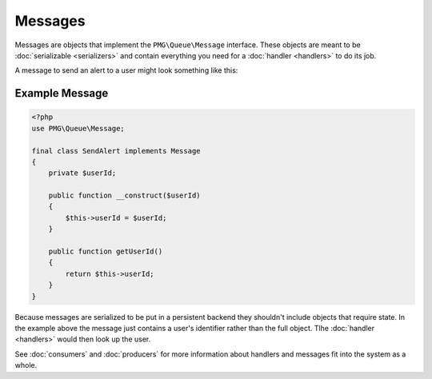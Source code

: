Messages
========

Messages are objects that implement the ``PMG\Queue\Message`` interface. These
objects are meant to be :doc:`serializable <serializers>` and contain everything
you need for a :doc:`handler <handlers>` to do its job.

A message to send an alert to a user might look something like this:

.. _example-message:

Example Message
---------------

.. code-block:: php

    <?php
    use PMG\Queue\Message;

    final class SendAlert implements Message
    {
        private $userId;

        public function __construct($userId)
        {
            $this->userId = $userId;
        }

        public function getUserId()
        {
            return $this->userId;
        }
    }

Because messages are serialized to be put in a persistent backend they shouldn't
include objects that require state. In the example above the message just
contains a user's identifier rather than the full object. Tlhe :doc:`handler <handlers>`
would then look up the user.

See :doc:`consumers` and :doc:`producers` for more information about handlers
and messages fit into the system as a whole.
